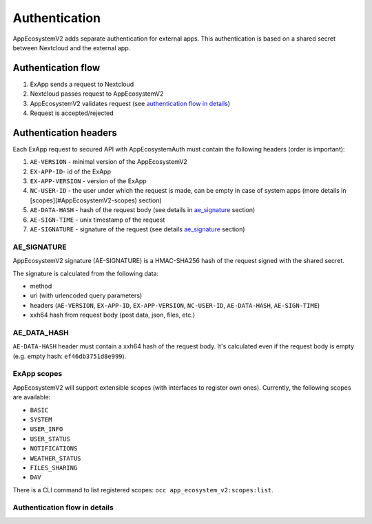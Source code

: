 ==============
Authentication
==============

AppEcosystemV2 adds separate authentication for external apps.
This authentication is based on a shared secret between Nextcloud and the external app.


Authentication flow
^^^^^^^^^^^^^^^^^^^

1. ExApp sends a request to Nextcloud
2. Nextcloud passes request to AppEcosystemV2
3. AppEcosystemV2 validates request (see `authentication flow in details`_)
4. Request is accepted/rejected

.. mermaid::

	sequenceDiagram
    	participant ExApp
    	box Nextcloud
			participant Nextcloud
			participant AppEcosystemV2
		end
    	ExApp->>+Nextcloud: Request to API
    	Nextcloud->>+AppEcosystemV2: Validate request
    	AppEcosystemV2-->>-Nextcloud: Request accepted/rejected
    	Nextcloud-->>-ExApp: Response (200/401)


Authentication headers
^^^^^^^^^^^^^^^^^^^^^^

Each ExApp request to secured API with AppEcosystemAuth must contain the following headers (order is important):

1. ``AE-VERSION`` - minimal version of the AppEcosystemV2
2. ``EX-APP-ID``- id of the ExApp
3. ``EX-APP-VERSION`` - version of the ExApp
4. ``NC-USER-ID`` - the user under which the request is made, can be empty in case of system apps (more details in [scopes](#AppEcosystemV2-scopes) section)
5. ``AE-DATA-HASH`` - hash of the request body (see details in `ae_signature`_ section)
6. ``AE-SIGN-TIME`` - unix timestamp of the request
7. ``AE-SIGNATURE`` - signature of the request (see details `ae_signature`_ section)


AE_SIGNATURE
************

AppEcosystemV2 signature (AE-SIGNATURE) is a HMAC-SHA256 hash of the request signed with the shared secret.

The signature is calculated from the following data:

* method
* uri (with urlencoded query parameters)
* headers (``AE-VERSION``, ``EX-APP-ID``, ``EX-APP-VERSION``, ``NC-USER-ID``, ``AE-DATA-HASH``, ``AE-SIGN-TIME``)
* xxh64 hash from request body (post data, json, files, etc.)

AE_DATA_HASH
************

``AE-DATA-HASH`` header must contain a xxh64 hash of the request body.
It's calculated even if the request body is empty (e.g. empty hash: ``ef46db3751d8e999``).


ExApp scopes
************

AppEcosystemV2 will support extensible scopes (with interfaces to register own ones).
Currently, the following scopes are available:

* ``BASIC``
* ``SYSTEM``
* ``USER_INFO``
* ``USER_STATUS``
* ``NOTIFICATIONS``
* ``WEATHER_STATUS``
* ``FILES_SHARING``
* ``DAV``

There is a CLI command to list registered scopes: ``occ app_ecosystem_v2:scopes:list``.

Authentication flow in details
******************************

.. mermaid::
	:zoom:

	sequenceDiagram
		autonumber
		participant ExApp
		box Nextcloud
			participant Nextcloud
			participant AppEcosystemV2
		end
		ExApp->>+Nextcloud: Request to API
		Nextcloud->>Nextcloud: Check if AE-SIGNATURE header exists
		Nextcloud-->>ExApp: Reject if AE-SIGNATURE header not exists
		Nextcloud->>Nextcloud: Check if AppEcosystemV2 enabled
		Nextcloud-->>ExApp: Reject if AppEcosystemV2 not enabled
		Nextcloud->>+AppEcosystemV2: Validate request
		AppEcosystemV2-->>AppEcosystemV2: Check if ExApp exists and enabled
		AppEcosystemV2-->>Nextcloud: Reject if ExApp not exists or disabled
		AppEcosystemV2-->>AppEcosystemV2: Validate AE-SIGN-TIME
		AppEcosystemV2-->>Nextcloud: Reject if sign time diff > 5 min
		AppEcosystemV2-->>AppEcosystemV2: Generate and validate AE-SIGNATURE
		AppEcosystemV2-->>Nextcloud: Reject if signature not match
		AppEcosystemV2-->>AppEcosystemV2: Validate AE-DATA-HASH
		AppEcosystemV2-->>Nextcloud: Reject if data hash not match
		AppEcosystemV2-->>AppEcosystemV2: Check API scope
		AppEcosystemV2-->>Nextcloud: Reject if API scope not match
		AppEcosystemV2-->>AppEcosystemV2: Check if user interacted with ExApp
		AppEcosystemV2-->>Nextcloud: Reject if user has not interacted with ExApp (attempt to bypass user)
		AppEcosystemV2-->>AppEcosystemV2: Check if user is not empty and active
		AppEcosystemV2-->>Nextcloud: Set active user
		AppEcosystemV2->>-Nextcloud: Request accepted/rejected
		Nextcloud->>-ExApp: Response (200/401)


